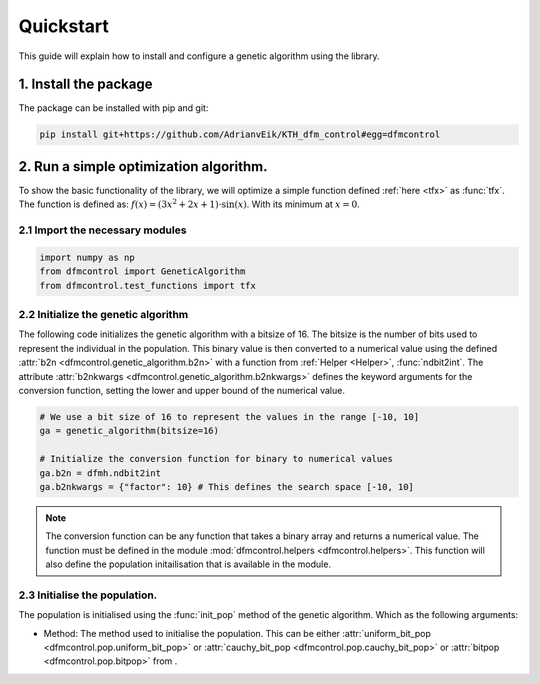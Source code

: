 ##########
Quickstart
##########

This guide will explain how to install and configure a genetic algorithm using
the library.

1. Install the package
=======================
The package can be installed with pip and git:

.. code-block:: bash

    pip install git+https://github.com/AdrianvEik/KTH_dfm_control#egg=dfmcontrol

2. Run a simple optimization algorithm.
=======================================

To show the basic functionality of the library, we will optimize a simple
function defined :ref:`here <tfx>` as :func:`tfx`. The function is defined as:
:math:`f(x) = (3 x^2 + 2x + 1) \cdot \sin{(x)}`. With its minimum at
:math:`x = 0`.



2.1 Import the necessary modules
--------------------------------

.. code-block:: python

    import numpy as np
    from dfmcontrol import GeneticAlgorithm
    from dfmcontrol.test_functions import tfx

2.2 Initialize the genetic algorithm
------------------------------------
The following code initializes the genetic algorithm with a bitsize of 16.
The bitsize is the number of bits used to represent the individual in the population.
This binary value is then converted to a numerical value using the defined
:attr:`b2n <dfmcontrol.genetic_algorithm.b2n>` with a function from
:ref:`Helper <Helper>`, :func:`ndbit2int`. The attribute :attr:`b2nkwargs
<dfmcontrol.genetic_algorithm.b2nkwargs>` defines the keyword arguments for the
conversion function, setting the lower and upper bound of the numerical value.

.. code-block:: python

    # We use a bit size of 16 to represent the values in the range [-10, 10]
    ga = genetic_algorithm(bitsize=16)

    # Initialize the conversion function for binary to numerical values
    ga.b2n = dfmh.ndbit2int
    ga.b2nkwargs = {"factor": 10} # This defines the search space [-10, 10]

.. Note::
    The conversion function can be any function that takes a binary array and
    returns a numerical value. The function must be defined in the module
    :mod:`dfmcontrol.helpers <dfmcontrol.helpers>`. This function will also
    define the population initailisation that is available in the module.

2.3 Initialise the population.
-------------------------------
The population is initialised using the :func:`init_pop` method of the
genetic algorithm. Which as the following arguments:

- Method: The method used to initialise the population. This can be either
  :attr:`uniform_bit_pop <dfmcontrol.pop.uniform_bit_pop>` or
  :attr:`cauchy_bit_pop <dfmcontrol.pop.cauchy_bit_pop>` or
  :attr:`bitpop <dfmcontrol.pop.bitpop>` from .